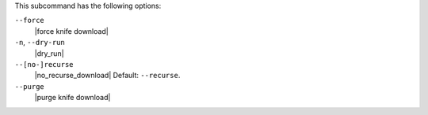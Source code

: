 .. The contents of this file are included in multiple topics.
.. This file describes a command or a sub-command for Knife.
.. This file should not be changed in a way that hinders its ability to appear in multiple documentation sets.


This subcommand has the following options:

``--force``
   |force knife download|

``-n``, ``--dry-run``
   |dry_run|

``--[no-]recurse``
   |no_recurse_download| Default: ``--recurse``.

``--purge``
   |purge knife download|



